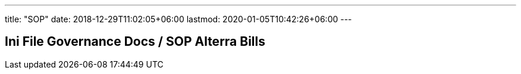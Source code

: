 ---
title: "SOP"
date: 2018-12-29T11:02:05+06:00
lastmod: 2020-01-05T10:42:26+06:00
---

== Ini File Governance Docs / SOP Alterra Bills